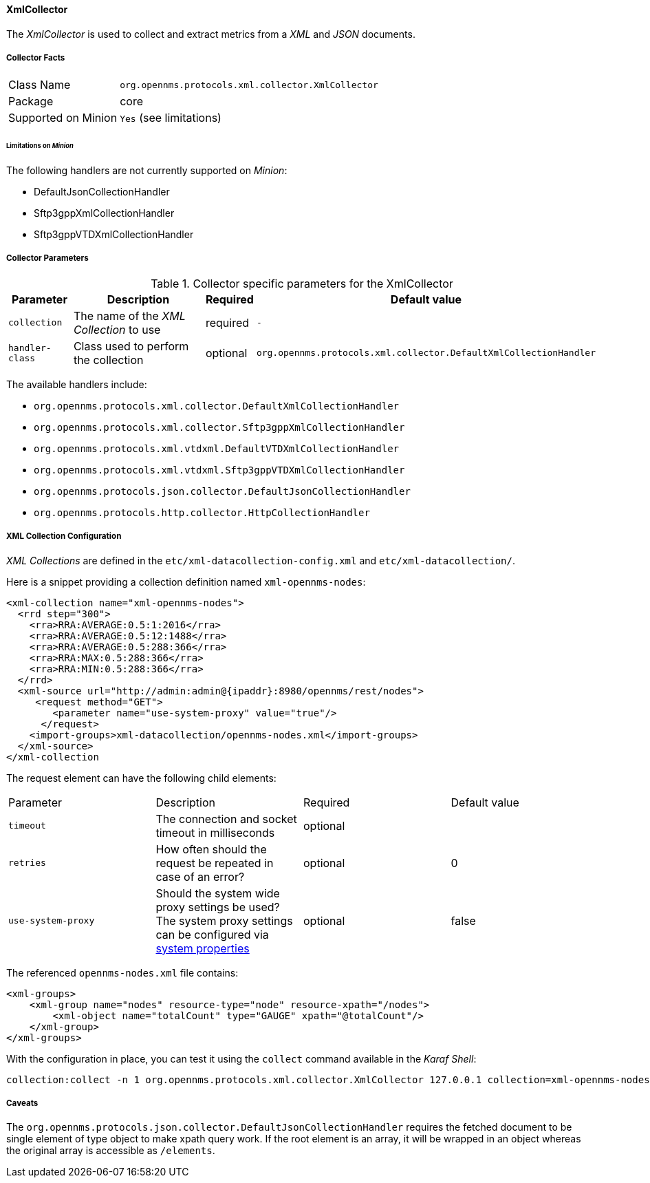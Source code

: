 
// Allow GitHub image rendering
:imagesdir: ../../../images

==== XmlCollector

The _XmlCollector_ is used to collect and extract metrics from a _XML_ and _JSON_ documents.

===== Collector Facts

[options="autowidth"]
|===
| Class Name            | `org.opennms.protocols.xml.collector.XmlCollector`
| Package               | core
| Supported on Minion   | `Yes` (see limitations)
|===

====== Limitations on _Minion_

The following handlers are not currently supported on _Minion_:

* DefaultJsonCollectionHandler
* Sftp3gppXmlCollectionHandler
* Sftp3gppVTDXmlCollectionHandler

===== Collector Parameters

.Collector specific parameters for the XmlCollector
[options="header, autowidth"]
|===
| Parameter              | Description                              | Required | Default value
| `collection`           | The name of the _XML Collection_ to use  | required | `-`
| `handler-class`        | Class used to perform the collection     | optional | `org.opennms.protocols.xml.collector.DefaultXmlCollectionHandler`
|===

The available handlers include:

* `org.opennms.protocols.xml.collector.DefaultXmlCollectionHandler`
* `org.opennms.protocols.xml.collector.Sftp3gppXmlCollectionHandler`
* `org.opennms.protocols.xml.vtdxml.DefaultVTDXmlCollectionHandler`
* `org.opennms.protocols.xml.vtdxml.Sftp3gppVTDXmlCollectionHandler`
* `org.opennms.protocols.json.collector.DefaultJsonCollectionHandler`
* `org.opennms.protocols.http.collector.HttpCollectionHandler`

===== XML Collection Configuration

_XML Collections_ are defined in the `etc/xml-datacollection-config.xml` and `etc/xml-datacollection/`.

Here is a snippet providing a collection definition named `xml-opennms-nodes`:

[source, xml]
----
<xml-collection name="xml-opennms-nodes">
  <rrd step="300">
    <rra>RRA:AVERAGE:0.5:1:2016</rra>
    <rra>RRA:AVERAGE:0.5:12:1488</rra>
    <rra>RRA:AVERAGE:0.5:288:366</rra>
    <rra>RRA:MAX:0.5:288:366</rra>
    <rra>RRA:MIN:0.5:288:366</rra>
  </rrd>
  <xml-source url="http://admin:admin@{ipaddr}:8980/opennms/rest/nodes">
     <request method="GET">
        <parameter name="use-system-proxy" value="true"/>
      </request>
    <import-groups>xml-datacollection/opennms-nodes.xml</import-groups>
  </xml-source>
</xml-collection
----

The request element can have the following child elements:

|===
| Parameter               | Description                                                           | Required | Default value
| `timeout`               | The connection and socket timeout in milliseconds                     | optional |
| `retries`               | How often should the request be repeated in case of an error?         | optional | 0
| `use-system-proxy`      | Should the system wide proxy settings be used? The system proxy
                            settings can be configured
                            via link:#ga-opennms-system-properties[system properties]             | optional | false
|===

The referenced `opennms-nodes.xml` file contains:

[source, xml]
----
<xml-groups>
    <xml-group name="nodes" resource-type="node" resource-xpath="/nodes">
        <xml-object name="totalCount" type="GAUGE" xpath="@totalCount"/>
    </xml-group>
</xml-groups>
----

With the configuration in place, you can test it using the `collect` command available in the _Karaf Shell_:

[source]
----
collection:collect -n 1 org.opennms.protocols.xml.collector.XmlCollector 127.0.0.1 collection=xml-opennms-nodes
----

===== Caveats

The `org.opennms.protocols.json.collector.DefaultJsonCollectionHandler` requires the fetched document to be single element of type object to make xpath query work.
If the root element is an array, it will be wrapped in an object whereas the original array is accessible as `/elements`.
